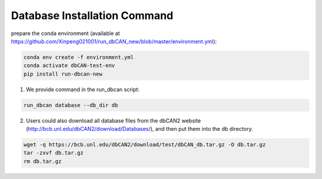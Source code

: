 Database Installation Command
^^^^^^^^^^^^^^^^^^^^^^^^^^^^^
prepare the conda environment (available at https://github.com/Xinpeng021001/run_dbCAN_new/blob/master/environment.yml):

.. code-block:: shell

    conda env create -f environment.yml
    conda activate dbCAN-test-env
    pip install run-dbcan-new


1. We provide command in the run_dbcan script:

.. code-block:: shell

    run_dbcan database --db_dir db

2. Users could also download all  database files from the dbCAN2 website (http://bcb.unl.edu/dbCAN2/download/Databases/), and then put them into the db directory.

.. code-block:: shell

    wget -q https://bcb.unl.edu/dbCAN2/download/test/dbCAN_db.tar.gz -O db.tar.gz
    tar -zxvf db.tar.gz
    rm db.tar.gz


.. _example folder: https://bcb.unl.edu/dbCAN2/download/run_dbCAN_database_total/test_data
